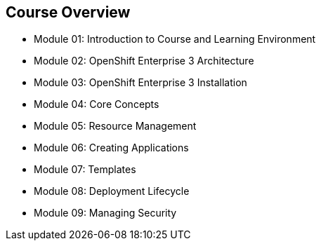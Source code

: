 == Course Overview

* Module 01: Introduction to Course and Learning Environment
* Module 02: OpenShift Enterprise 3 Architecture
* Module 03: OpenShift Enterprise 3 Installation
* Module 04: Core Concepts
* Module 05: Resource Management
* Module 06: Creating Applications
* Module 07: Templates
* Module 08: Deployment Lifecycle
* Module 09: Managing Security

ifdef::showscript[]

=== Transcript

The course includes the modules listed here.
Each module introduces you to new topics and provides an in-depth review of previous topics.

endif::showscript[]



